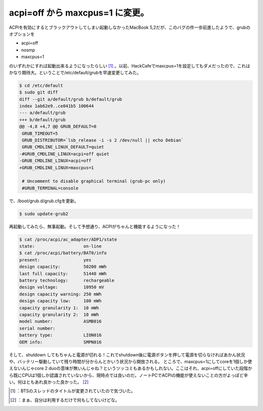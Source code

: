 ﻿acpi=off から maxcpus=1 に変更。
####################################################


ACPIを有効にするとブラックアウトしてしまい起動しなかったMacBook 5,2だが、このバグの件一歩前進したようで、grubのオプションを

* acpi=off
* nosmp
* maxcpus=1

のいずれかにすれば起動出来るようになったらしい [#]_ 。以前、HackCafeでmaxcpus=1を設定してもダメだったので、これはかなり期待大。ということで/etc/default/grubを早速変更してみた。

.. code-block:: none

   $ cd /etc/default
   $ sudo git diff
   diff --git a/default/grub b/default/grub
   index 1ab62e9..ce041b5 100644
   --- a/default/grub
   +++ b/default/grub
   @@ -4,8 +4,7 @@ GRUB_DEFAULT=0
    GRUB_TIMEOUT=5
    GRUB_DISTRIBUTOR=`lsb_release -i -s 2 /dev/null || echo Debian`
    GRUB_CMDLINE_LINUX_DEFAULT=quiet
   -#GRUB_CMDLINE_LINUX=acpi=off quiet
   -GRUB_CMDLINE_LINUX=acpi=off
   +GRUB_CMDLINE_LINUX=maxcpus=1
    
    # Uncomment to disable graphical terminal (grub-pc only)
    #GRUB_TERMINAL=console


で、/boot/grub.d/grub.cfgを更新。

.. code-block:: none

   $ sudo update-grub2


再起動してみたら、無事起動。そして予想通り、ACPIがちゃんと機能するようになった！

.. code-block:: none

   $ cat /proc/acpi/ac_adapter/ADP1/state 
   state:                   on-line
   $ cat /proc/acpi/battery/BAT0/info 
   present:                 yes
   design capacity:         50200 mWh
   last full capacity:      51440 mWh
   battery technology:      rechargeable
   design voltage:          10950 mV
   design capacity warning: 250 mWh
   design capacity low:     100 mWh
   capacity granularity 1:  10 mWh
   capacity granularity 2:  10 mWh
   model number:            ASMB016
   serial number:           
   battery type:            LION016
   OEM info:                SMPN016


そして、shutdown してもちゃんと電源が切れる！これでshutdown後に電源ボタンを押して電源を切らなければあかん状況や、バッテリー駆動していて残り時間が分からんとかいう状況から開放される。
ところで、maxcpus=1にしてcoreを1個しか使えないんじゃcore 2 duoの意味が無いんじゃね？というツッコミもあるかもしれない。ここはそれ、acpi=offにしていた段階から既にCPUは1個しか認識されていないから、現時点では良いのだ。ノートPCでACPIの機能が使えないことの方がよっぽど辛い。何はともあれ良かった良かった。 [#]_ 



.. [#] ：BTSのスレッドのタイトルが変更されていたので気づいた。
.. [#] ：まぁ、自分は利用するだけで何もしてないけどな。



.. author:: mkouhei
.. categories:: MacBook, Unix/Linux, 
.. tags::
.. comments::


